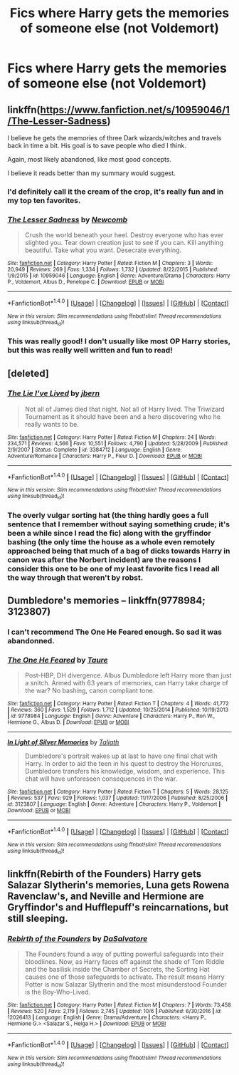 #+TITLE: Fics where Harry gets the memories of someone else (not Voldemort)

* Fics where Harry gets the memories of someone else (not Voldemort)
:PROPERTIES:
:Author: AutumnSouls
:Score: 5
:DateUnix: 1509742699.0
:DateShort: 2017-Nov-04
:END:

** linkffn([[https://www.fanfiction.net/s/10959046/1/The-Lesser-Sadness]])

I believe he gets the memories of three Dark wizards/witches and travels back in time a bit. His goal is to save people who died I think.

Again, most likely abandoned, like most good concepts.

I believe it reads better than my summary would suggest.
:PROPERTIES:
:Author: Kil_La_Kill_Yourself
:Score: 12
:DateUnix: 1509745241.0
:DateShort: 2017-Nov-04
:END:

*** I'd definitely call it the cream of the crop, it's really fun and in my top ten favorites.
:PROPERTIES:
:Author: cavelioness
:Score: 4
:DateUnix: 1509794073.0
:DateShort: 2017-Nov-04
:END:


*** [[http://www.fanfiction.net/s/10959046/1/][*/The Lesser Sadness/*]] by [[https://www.fanfiction.net/u/4727972/Newcomb][/Newcomb/]]

#+begin_quote
  Crush the world beneath your heel. Destroy everyone who has ever slighted you. Tear down creation just to see if you can. Kill anything beautiful. Take what you want. Desecrate everything.
#+end_quote

^{/Site/: [[http://www.fanfiction.net/][fanfiction.net]] *|* /Category/: Harry Potter *|* /Rated/: Fiction M *|* /Chapters/: 3 *|* /Words/: 20,949 *|* /Reviews/: 269 *|* /Favs/: 1,334 *|* /Follows/: 1,732 *|* /Updated/: 8/22/2015 *|* /Published/: 1/9/2015 *|* /id/: 10959046 *|* /Language/: English *|* /Genre/: Adventure/Drama *|* /Characters/: Harry P., Voldemort, Albus D., Penelope C. *|* /Download/: [[http://www.ff2ebook.com/old/ffn-bot/index.php?id=10959046&source=ff&filetype=epub][EPUB]] or [[http://www.ff2ebook.com/old/ffn-bot/index.php?id=10959046&source=ff&filetype=mobi][MOBI]]}

--------------

*FanfictionBot*^{1.4.0} *|* [[[https://github.com/tusing/reddit-ffn-bot/wiki/Usage][Usage]]] | [[[https://github.com/tusing/reddit-ffn-bot/wiki/Changelog][Changelog]]] | [[[https://github.com/tusing/reddit-ffn-bot/issues/][Issues]]] | [[[https://github.com/tusing/reddit-ffn-bot/][GitHub]]] | [[[https://www.reddit.com/message/compose?to=tusing][Contact]]]

^{/New in this version: Slim recommendations using/ ffnbot!slim! /Thread recommendations using/ linksub(thread_id)!}
:PROPERTIES:
:Author: FanfictionBot
:Score: 2
:DateUnix: 1509745253.0
:DateShort: 2017-Nov-04
:END:


*** This was really good! I don't usually like most OP Harry stories, but this was really well written and fun to read!
:PROPERTIES:
:Author: dehue
:Score: 2
:DateUnix: 1509828266.0
:DateShort: 2017-Nov-05
:END:


** [deleted]
:PROPERTIES:
:Score: 6
:DateUnix: 1509752451.0
:DateShort: 2017-Nov-04
:END:

*** [[http://www.fanfiction.net/s/3384712/1/][*/The Lie I've Lived/*]] by [[https://www.fanfiction.net/u/940359/jbern][/jbern/]]

#+begin_quote
  Not all of James died that night. Not all of Harry lived. The Triwizard Tournament as it should have been and a hero discovering who he really wants to be.
#+end_quote

^{/Site/: [[http://www.fanfiction.net/][fanfiction.net]] *|* /Category/: Harry Potter *|* /Rated/: Fiction M *|* /Chapters/: 24 *|* /Words/: 234,571 *|* /Reviews/: 4,566 *|* /Favs/: 10,551 *|* /Follows/: 4,790 *|* /Updated/: 5/28/2009 *|* /Published/: 2/9/2007 *|* /Status/: Complete *|* /id/: 3384712 *|* /Language/: English *|* /Genre/: Adventure/Romance *|* /Characters/: Harry P., Fleur D. *|* /Download/: [[http://www.ff2ebook.com/old/ffn-bot/index.php?id=3384712&source=ff&filetype=epub][EPUB]] or [[http://www.ff2ebook.com/old/ffn-bot/index.php?id=3384712&source=ff&filetype=mobi][MOBI]]}

--------------

*FanfictionBot*^{1.4.0} *|* [[[https://github.com/tusing/reddit-ffn-bot/wiki/Usage][Usage]]] | [[[https://github.com/tusing/reddit-ffn-bot/wiki/Changelog][Changelog]]] | [[[https://github.com/tusing/reddit-ffn-bot/issues/][Issues]]] | [[[https://github.com/tusing/reddit-ffn-bot/][GitHub]]] | [[[https://www.reddit.com/message/compose?to=tusing][Contact]]]

^{/New in this version: Slim recommendations using/ ffnbot!slim! /Thread recommendations using/ linksub(thread_id)!}
:PROPERTIES:
:Author: FanfictionBot
:Score: 2
:DateUnix: 1509752487.0
:DateShort: 2017-Nov-04
:END:


*** The overly vulgar sorting hat (the thing hardly goes a full sentence that I remember without saying something crude; it's been a while since I read the fic) along with the gryffindor bashing (the only time the house as a whole even remotely approached being that much of a bag of dicks towards Harry in canon was after the Norbert incident) are the reasons I consider this one to be one of my least favorite fics I read all the way through that weren't by robst.
:PROPERTIES:
:Author: jimmythebass
:Score: 1
:DateUnix: 1509773031.0
:DateShort: 2017-Nov-04
:END:


** Dumbledore's memories -- linkffn(9778984; 3123807)
:PROPERTIES:
:Author: PsychoGeek
:Score: 3
:DateUnix: 1509743736.0
:DateShort: 2017-Nov-04
:END:

*** I can't recommend The One He Feared enough. So sad it was abandonned.
:PROPERTIES:
:Author: Emerald-Guardian
:Score: 2
:DateUnix: 1509767051.0
:DateShort: 2017-Nov-04
:END:


*** [[http://www.fanfiction.net/s/9778984/1/][*/The One He Feared/*]] by [[https://www.fanfiction.net/u/883762/Taure][/Taure/]]

#+begin_quote
  Post-HBP, DH divergence. Albus Dumbledore left Harry more than just a snitch. Armed with 63 years of memories, can Harry take charge of the war? No bashing, canon compliant tone.
#+end_quote

^{/Site/: [[http://www.fanfiction.net/][fanfiction.net]] *|* /Category/: Harry Potter *|* /Rated/: Fiction T *|* /Chapters/: 4 *|* /Words/: 41,772 *|* /Reviews/: 360 *|* /Favs/: 1,529 *|* /Follows/: 1,712 *|* /Updated/: 10/25/2014 *|* /Published/: 10/19/2013 *|* /id/: 9778984 *|* /Language/: English *|* /Genre/: Adventure *|* /Characters/: Harry P., Ron W., Hermione G., Albus D. *|* /Download/: [[http://www.ff2ebook.com/old/ffn-bot/index.php?id=9778984&source=ff&filetype=epub][EPUB]] or [[http://www.ff2ebook.com/old/ffn-bot/index.php?id=9778984&source=ff&filetype=mobi][MOBI]]}

--------------

[[http://www.fanfiction.net/s/3123807/1/][*/In Light of Silver Memories/*]] by [[https://www.fanfiction.net/u/471746/Taliath][/Taliath/]]

#+begin_quote
  Dumbledore's portrait wakes up at last to have one final chat with Harry. In order to aid the teen in his quest to destroy the Horcruxes, Dumbledore transfers his knowledge, wisdom, and experience. This chat will have unforeseen consequences in the war.
#+end_quote

^{/Site/: [[http://www.fanfiction.net/][fanfiction.net]] *|* /Category/: Harry Potter *|* /Rated/: Fiction T *|* /Chapters/: 5 *|* /Words/: 28,125 *|* /Reviews/: 537 *|* /Favs/: 929 *|* /Follows/: 1,037 *|* /Updated/: 11/17/2006 *|* /Published/: 8/25/2006 *|* /id/: 3123807 *|* /Language/: English *|* /Genre/: Adventure *|* /Characters/: Harry P., Voldemort *|* /Download/: [[http://www.ff2ebook.com/old/ffn-bot/index.php?id=3123807&source=ff&filetype=epub][EPUB]] or [[http://www.ff2ebook.com/old/ffn-bot/index.php?id=3123807&source=ff&filetype=mobi][MOBI]]}

--------------

*FanfictionBot*^{1.4.0} *|* [[[https://github.com/tusing/reddit-ffn-bot/wiki/Usage][Usage]]] | [[[https://github.com/tusing/reddit-ffn-bot/wiki/Changelog][Changelog]]] | [[[https://github.com/tusing/reddit-ffn-bot/issues/][Issues]]] | [[[https://github.com/tusing/reddit-ffn-bot/][GitHub]]] | [[[https://www.reddit.com/message/compose?to=tusing][Contact]]]

^{/New in this version: Slim recommendations using/ ffnbot!slim! /Thread recommendations using/ linksub(thread_id)!}
:PROPERTIES:
:Author: FanfictionBot
:Score: 1
:DateUnix: 1509743750.0
:DateShort: 2017-Nov-04
:END:


** linkffn(Rebirth of the Founders) Harry gets Salazar Slytherin's memories, Luna gets Rowena Ravenclaw's, and Neville and Hermione are Gryffindor's and Hufflepuff's reincarnations, but still sleeping.
:PROPERTIES:
:Author: Jahoan
:Score: 1
:DateUnix: 1509824507.0
:DateShort: 2017-Nov-04
:END:

*** [[http://www.fanfiction.net/s/12026413/1/][*/Rebirth of the Founders/*]] by [[https://www.fanfiction.net/u/7108591/DaSalvatore][/DaSalvatore/]]

#+begin_quote
  The Founders found a way of putting powerful safeguards into their bloodlines. Now, as Harry faces off against the shade of Tom Riddle and the basilisk inside the Chamber of Secrets, the Sorting Hat causes one of those safeguards to activate. The result means Harry Potter is now Salazar Slytherin and the most misunderstood Founder is the Boy-Who-Lived.
#+end_quote

^{/Site/: [[http://www.fanfiction.net/][fanfiction.net]] *|* /Category/: Harry Potter *|* /Rated/: Fiction M *|* /Chapters/: 7 *|* /Words/: 73,458 *|* /Reviews/: 520 *|* /Favs/: 2,119 *|* /Follows/: 2,745 *|* /Updated/: 10/6 *|* /Published/: 6/30/2016 *|* /id/: 12026413 *|* /Language/: English *|* /Genre/: Drama/Adventure *|* /Characters/: <Harry P., Hermione G.> <Salazar S., Helga H.> *|* /Download/: [[http://www.ff2ebook.com/old/ffn-bot/index.php?id=12026413&source=ff&filetype=epub][EPUB]] or [[http://www.ff2ebook.com/old/ffn-bot/index.php?id=12026413&source=ff&filetype=mobi][MOBI]]}

--------------

*FanfictionBot*^{1.4.0} *|* [[[https://github.com/tusing/reddit-ffn-bot/wiki/Usage][Usage]]] | [[[https://github.com/tusing/reddit-ffn-bot/wiki/Changelog][Changelog]]] | [[[https://github.com/tusing/reddit-ffn-bot/issues/][Issues]]] | [[[https://github.com/tusing/reddit-ffn-bot/][GitHub]]] | [[[https://www.reddit.com/message/compose?to=tusing][Contact]]]

^{/New in this version: Slim recommendations using/ ffnbot!slim! /Thread recommendations using/ linksub(thread_id)!}
:PROPERTIES:
:Author: FanfictionBot
:Score: 1
:DateUnix: 1509824534.0
:DateShort: 2017-Nov-04
:END:
